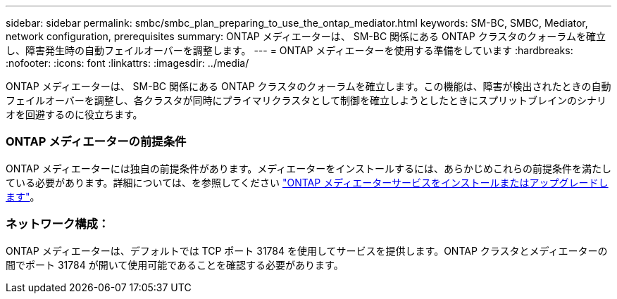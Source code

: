 ---
sidebar: sidebar 
permalink: smbc/smbc_plan_preparing_to_use_the_ontap_mediator.html 
keywords: SM-BC, SMBC, Mediator, network configuration, prerequisites 
summary: ONTAP メディエーターは、 SM-BC 関係にある ONTAP クラスタのクォーラムを確立し、障害発生時の自動フェイルオーバーを調整します。 
---
= ONTAP メディエーターを使用する準備をしています
:hardbreaks:
:nofooter: 
:icons: font
:linkattrs: 
:imagesdir: ../media/


[role="lead"]
ONTAP メディエーターは、 SM-BC 関係にある ONTAP クラスタのクォーラムを確立します。この機能は、障害が検出されたときの自動フェイルオーバーを調整し、各クラスタが同時にプライマリクラスタとして制御を確立しようとしたときにスプリットブレインのシナリオを回避するのに役立ちます。



=== ONTAP メディエーターの前提条件

ONTAP メディエーターには独自の前提条件があります。メディエーターをインストールするには、あらかじめこれらの前提条件を満たしている必要があります。詳細については、を参照してください link:https://docs.netapp.com/us-en/ontap-metrocluster/install-ip/task_install_configure_mediator.html["ONTAP メディエーターサービスをインストールまたはアップグレードします"^]。



=== ネットワーク構成：

ONTAP メディエーターは、デフォルトでは TCP ポート 31784 を使用してサービスを提供します。ONTAP クラスタとメディエーターの間でポート 31784 が開いて使用可能であることを確認する必要があります。
